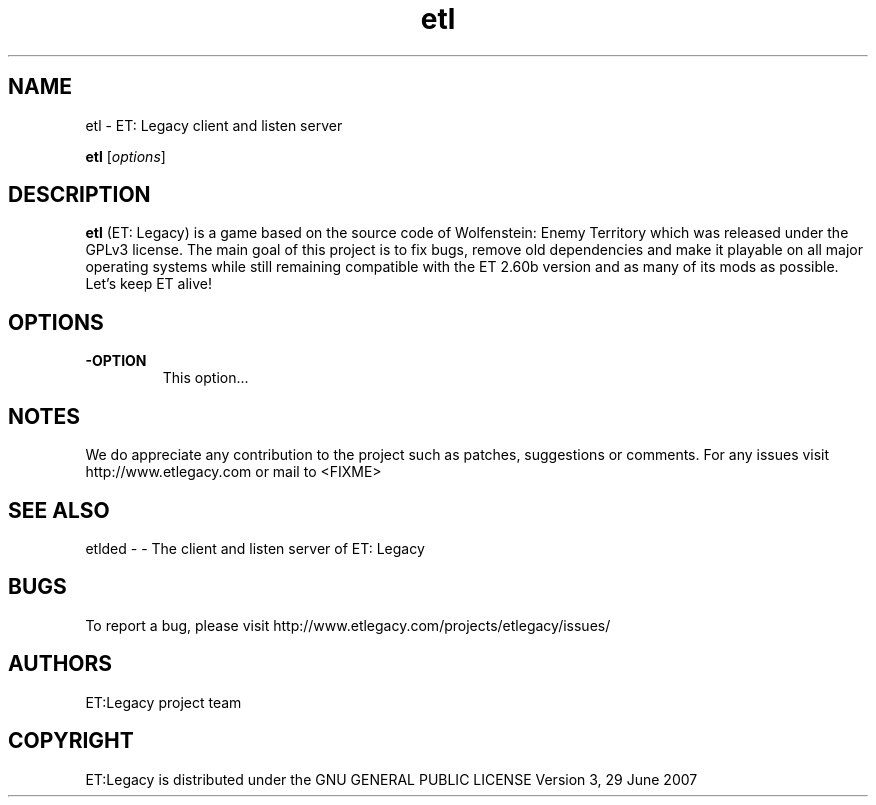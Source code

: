 .TH etl  2.71RC1 "9 January 2013" "" "Linux User's Manual"

.SH NAME
etl \- ET: Legacy client and listen server 

..SH SYNOPSIS
.B etl
.RI [ options ]
.br

.SH DESCRIPTION
\fBetl\fP (ET: Legacy) is a game based on the source code of Wolfenstein: Enemy Territory which was released under the GPLv3 license. The main goal of this project is to fix bugs, remove old dependencies and make it playable on all major operating systems while still remaining compatible with the ET 2.60b version and as many of its mods as possible.
Let's keep ET alive!

.SH OPTIONS
.IP \fB\-OPTION\fP
This option...

.SH NOTES

We do appreciate any contribution to the project such as patches, suggestions or comments.
For any issues visit http://www.etlegacy.com or mail to <FIXME>

.SH "SEE ALSO"

etlded - - The client and listen server of ET: Legacy 

.SH BUGS

To report a bug, please visit http://www.etlegacy.com/projects/etlegacy/issues/

.SH AUTHORS

ET:Legacy project team

.SH COPYRIGHT

ET:Legacy is distributed under the GNU GENERAL PUBLIC LICENSE Version 3, 29 June 2007 